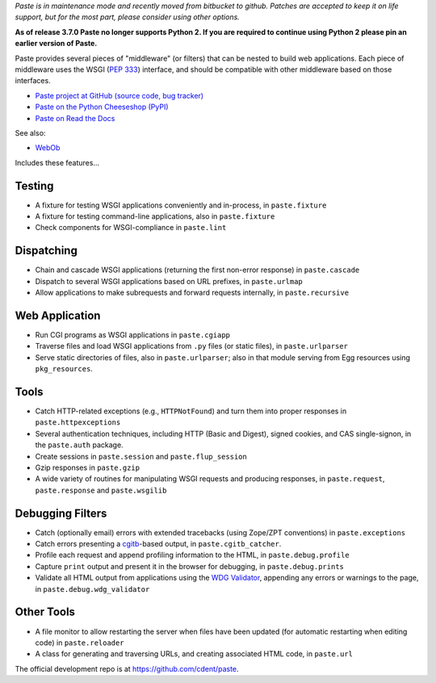 
*Paste is in maintenance mode and recently moved from bitbucket to github.
Patches are accepted to keep it on life support, but for the most part, please
consider using other options.*

**As of release 3.7.0 Paste no longer supports Python 2. If you are
required to continue using Python 2 please pin an earlier version of Paste.**

Paste provides several pieces of "middleware" (or filters) that can be nested
to build web applications.  Each piece of middleware uses the WSGI (`PEP 333`_)
interface, and should be compatible with other middleware based on those
interfaces.

.. _PEP 333: http://www.python.org/dev/peps/pep-0333/

* `Paste project at GitHub (source code, bug tracker)
  <https://github.com/cdent/paste/>`_
* `Paste on the Python Cheeseshop (PyPI)
  <https://pypi.python.org/pypi/Paste>`_
* `Paste on Read the Docs
  <https://pythonpaste.readthedocs.io>`_

See also:

* `WebOb <https://docs.pylonsproject.org/projects/webob>`_

Includes these features...

Testing
-------

* A fixture for testing WSGI applications conveniently and in-process,
  in ``paste.fixture``

* A fixture for testing command-line applications, also in
  ``paste.fixture``

* Check components for WSGI-compliance in ``paste.lint``

Dispatching
-----------

* Chain and cascade WSGI applications (returning the first non-error
  response) in ``paste.cascade``

* Dispatch to several WSGI applications based on URL prefixes, in
  ``paste.urlmap``

* Allow applications to make subrequests and forward requests
  internally, in ``paste.recursive``

Web Application
---------------

* Run CGI programs as WSGI applications in ``paste.cgiapp``

* Traverse files and load WSGI applications from ``.py`` files (or
  static files), in ``paste.urlparser``

* Serve static directories of files, also in ``paste.urlparser``; also
  in that module serving from Egg resources using ``pkg_resources``.

Tools
-----

* Catch HTTP-related exceptions (e.g., ``HTTPNotFound``) and turn them
  into proper responses in ``paste.httpexceptions``

* Several authentication techniques, including HTTP (Basic and
  Digest), signed cookies, and CAS single-signon, in the
  ``paste.auth`` package.

* Create sessions in ``paste.session`` and ``paste.flup_session``

* Gzip responses in ``paste.gzip``

* A wide variety of routines for manipulating WSGI requests and
  producing responses, in ``paste.request``, ``paste.response`` and
  ``paste.wsgilib``

Debugging Filters
-----------------

* Catch (optionally email) errors with extended tracebacks (using
  Zope/ZPT conventions) in ``paste.exceptions``

* Catch errors presenting a `cgitb
  <http://docs.python.org/2/library/cgitb.html>`_-based
  output, in ``paste.cgitb_catcher``.

* Profile each request and append profiling information to the HTML,
  in ``paste.debug.profile``

* Capture ``print`` output and present it in the browser for
  debugging, in ``paste.debug.prints``

* Validate all HTML output from applications using the `WDG Validator
  <http://www.htmlhelp.com/tools/validator/>`_, appending any errors
  or warnings to the page, in ``paste.debug.wdg_validator``

Other Tools
-----------

* A file monitor to allow restarting the server when files have been
  updated (for automatic restarting when editing code) in
  ``paste.reloader``

* A class for generating and traversing URLs, and creating associated
  HTML code, in ``paste.url``

The official development repo is at https://github.com/cdent/paste.
